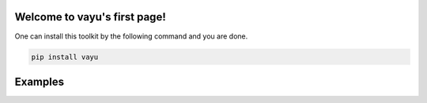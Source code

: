 Welcome to vayu's first page!
================================

One can install this toolkit by the following command and you are done.

.. code-block:: shell

    pip install vayu


Examples
=========

